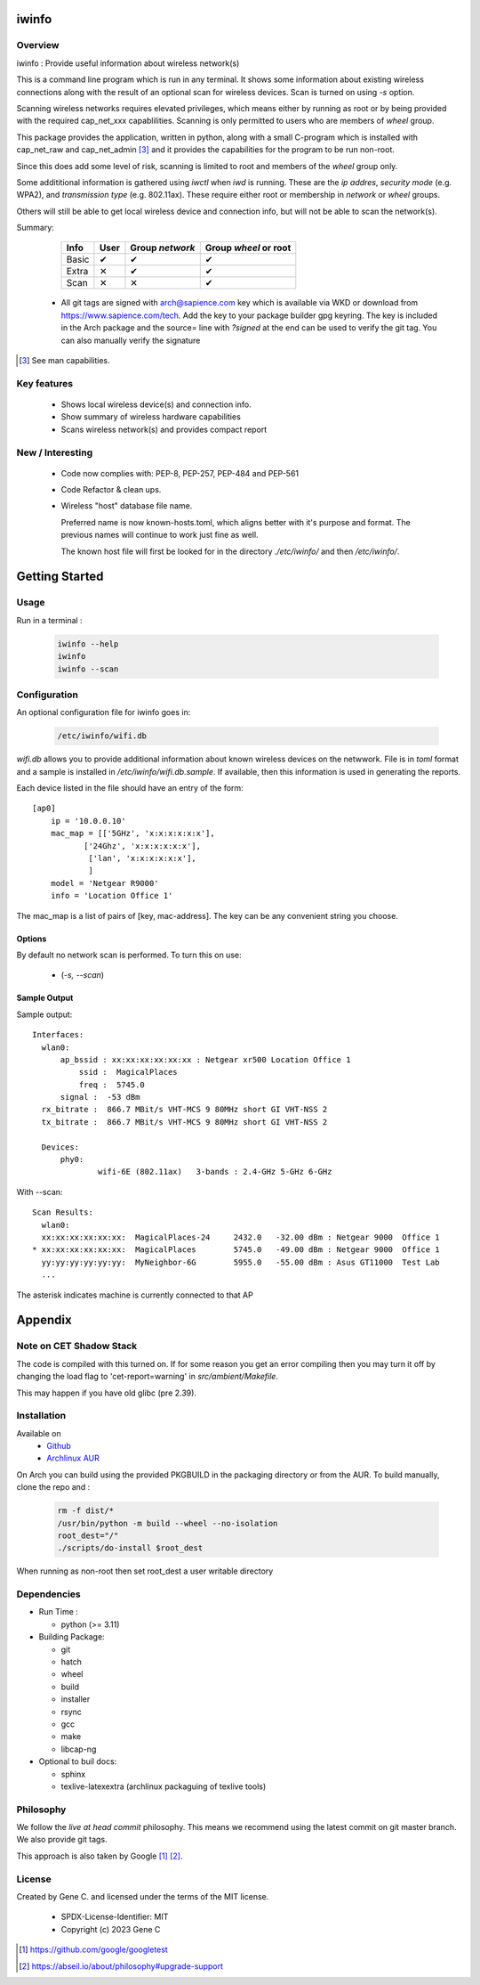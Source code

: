 .. SPDX-License-Identifier: MIT

######
iwinfo
######

Overview
========

iwinfo : Provide useful information about wireless network(s)

This is a command line program which is run in any terminal.
It shows some information about existing wireless connections
along with the result of an optional scan for wireless devices.
Scan is turned on using *-s* option.

Scanning wireless networks requires elevated privileges, which means either by running as
root or by being provided with the required cap_net_xxx capablilities. 
Scanning is only permitted to users who are members of *wheel* group.

This package provides the application, written in python, along with a small
C-program which is installed with cap_net_raw and cap_net_admin [#]_ 
and it provides the capabilities for the program to be run non-root.

Since this does add some level of risk, scanning is limited to root and members
of the *wheel* group only. 

Some addititional information is gathered using *iwctl* when *iwd* is running. 
These are the *ip addres*, *security mode* (e.g. WPA2), and *transmission type* (e.g. 802.11ax).
These require either root or membership in *network* or *wheel* groups.

Others will still be able to get local wireless device and connection info, but will
not be able to scan the network(s).

Summary:

    =====  ====   =============== =====================
    Info   User   Group *network* Group *wheel* or root
    =====  ====   =============== =====================
    Basic   ✔          ✔               ✔ 
    Extra   ✕          ✔               ✔
    Scan    ✕          ✕               ✔
    =====  ====   =============== =====================

 * All git tags are signed with arch@sapience.com key which is available via WKD
   or download from https://www.sapience.com/tech. Add the key to your package builder gpg keyring.
   The key is included in the Arch package and the source= line with *?signed* at the end can be used
   to verify the git tag.  You can also manually verify the signature

.. [#] See man capabilities.

Key features
============

 * Shows local wireless device(s) and connection info.
 * Show summary of wireless hardware capabilities
 * Scans wireless network(s) and provides compact report

New / Interesting
==================

 * Code now complies with: PEP-8, PEP-257, PEP-484 and PEP-561
 * Code Refactor & clean ups.
 * Wireless "host" database file name.

   Preferred name is now known-hosts.toml, which aligns better with it's purpose and format.
   The previous names will continue to work just fine as well.

   The known host file will first be looked for in the directory *./etc/iwinfo/* and then */etc/iwinfo/*.


###############
Getting Started
###############

Usage
=====

Run in a terminal :

 .. code-block:: bash

    iwinfo --help
    iwinfo
    iwinfo --scan

Configuration
=============

An optional configuration file for iwinfo goes in:

 .. code-block:: bash

   /etc/iwinfo/wifi.db

*wifi.db* allows you to provide additional information about known wireless devices on the netwwork.
File is in *toml* format and a sample is installed in */etc/iwinfo/wifi.db.sample*. If available, 
then this information is used in generating the reports.

Each device listed in the file should have an entry of the form::

    [ap0]
        ip = '10.0.0.10'
        mac_map = [['5GHz', 'x:x:x:x:x:x'],
               ['24Ghz', 'x:x:x:x:x:x'],
                ['lan', 'x:x:x:x:x:x'],
                ]
        model = 'Netgear R9000'
        info = 'Location Office 1'

The mac_map is a list of pairs of [key, mac-address]. The key can be any convenient string you choose.

.. iwinfo-opts:

Options
-------

By default no network scan is performed. To turn this on use:

 * (*-s, --scan*)


Sample Output
-------------

Sample output::

  Interfaces:
    wlan0:
        ap_bssid : xx:xx:xx:xx:xx:xx : Netgear xr500 Location Office 1
            ssid :  MagicalPlaces
            freq :  5745.0
        signal :  -53 dBm
    rx_bitrate :  866.7 MBit/s VHT-MCS 9 80MHz short GI VHT-NSS 2
    tx_bitrate :  866.7 MBit/s VHT-MCS 9 80MHz short GI VHT-NSS 2
    
    Devices:
        phy0:
                wifi-6E (802.11ax)   3-bands : 2.4-GHz 5-GHz 6-GHz

With --scan::

  Scan Results:
    wlan0:
    xx:xx:xx:xx:xx:xx:  MagicalPlaces-24     2432.0   -32.00 dBm : Netgear 9000  Office 1
  * xx:xx:xx:xx:xx:xx:  MagicalPlaces        5745.0   -49.00 dBm : Netgear 9000  Office 1
    yy:yy:yy:yy:yy:yy:  MyNeighbor-6G        5955.0   -55.00 dBm : Asus GT11000  Test Lab
    ...

The asterisk indicates machine is currently connected to that AP


########
Appendix
########

Note on CET Shadow Stack
========================

The code is compiled with this turned on. If for some reason you get an error compiling then
you may turn it off by changing the load flag to 'cet-report=warning' in *src/ambient/Makefile*.

This may happen if you have old glibc (pre 2.39).


Installation
============

Available on
 * `Github`_
 * `Archlinux AUR`_

On Arch you can build using the provided PKGBUILD in the packaging directory or from the AUR.
To build manually, clone the repo and :

 .. code-block:: bash

        rm -f dist/*
        /usr/bin/python -m build --wheel --no-isolation
        root_dest="/"
        ./scripts/do-install $root_dest

When running as non-root then set root_dest a user writable directory

Dependencies
============

* Run Time :

  * python          (>= 3.11)

* Building Package:

  * git
  * hatch
  * wheel
  * build
  * installer
  * rsync
  * gcc
  * make
  * libcap-ng

* Optional to buil docs:

  * sphinx
  * texlive-latexextra  (archlinux packaguing of texlive tools)

Philosophy
==========

We follow the *live at head commit* philosophy. This means we recommend using the
latest commit on git master branch. We also provide git tags. 

This approach is also taken by Google [1]_ [2]_.

License
=======

Created by Gene C. and licensed under the terms of the MIT license.

 * SPDX-License-Identifier: MIT
 * Copyright (c) 2023 Gene C


.. _Github: https://github.com/gene-git/iwinfo
.. _Archlinux AUR: https://aur.archlinux.org/packages/iwinfo

.. [1] https://github.com/google/googletest  
.. [2] https://abseil.io/about/philosophy#upgrade-support

